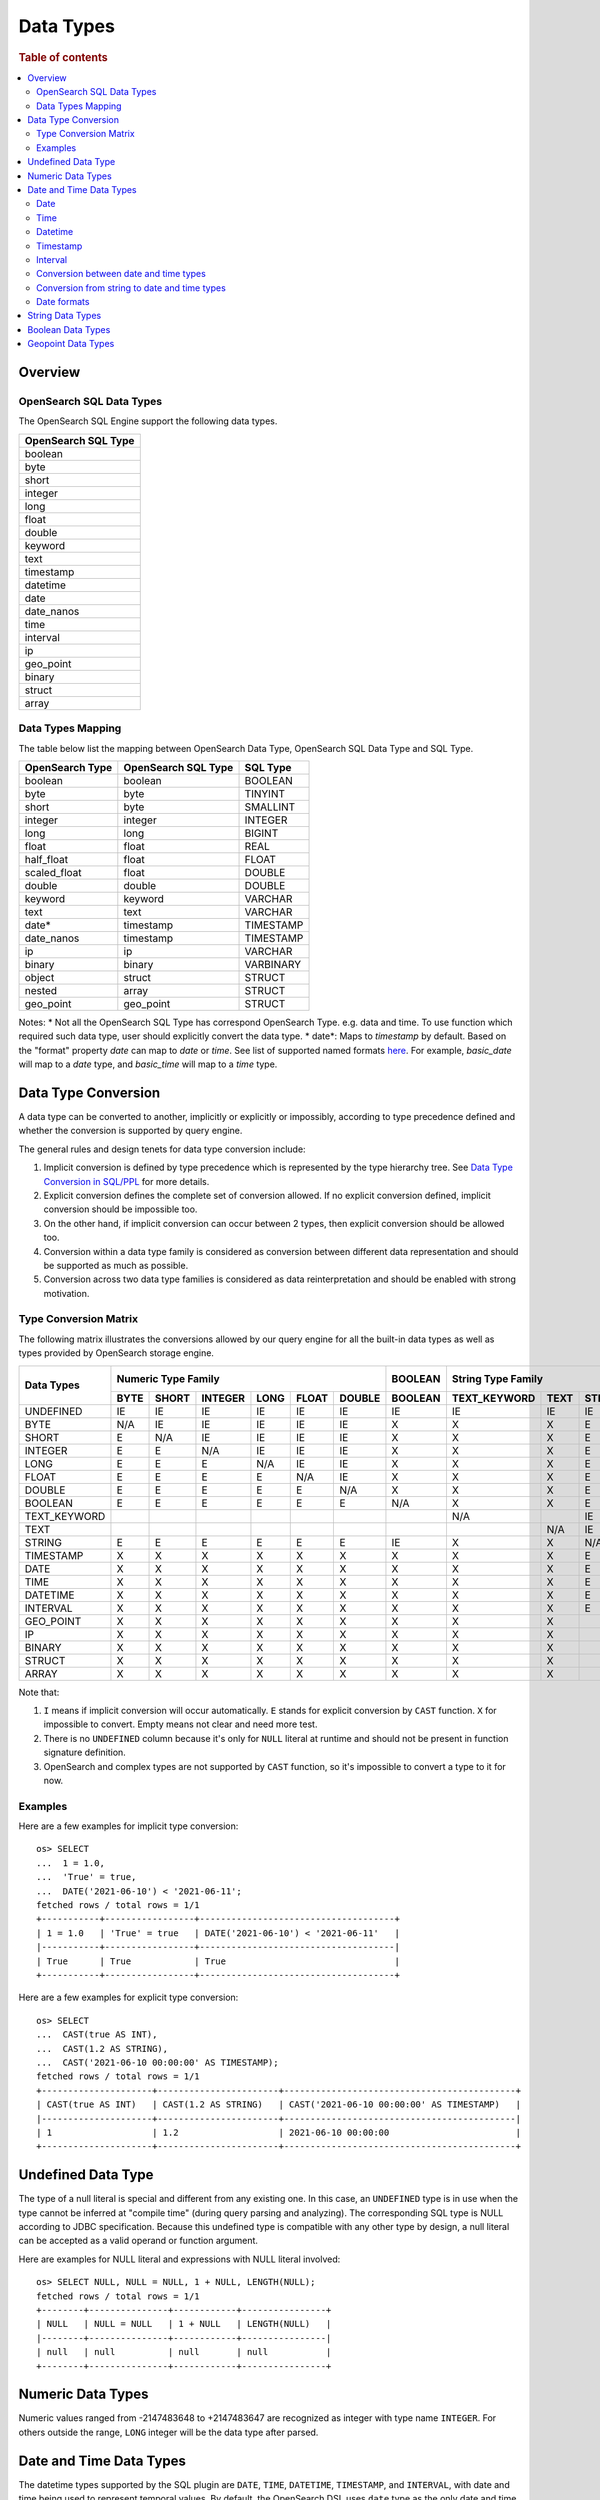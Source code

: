 ==========
Data Types
==========

.. rubric:: Table of contents

.. contents::
   :local:
   :depth: 2


Overview
========

OpenSearch SQL Data Types
-------------------------

The OpenSearch SQL Engine support the following data types.

+---------------------+
| OpenSearch SQL Type |
+=====================+
| boolean             |
+---------------------+
| byte                |
+---------------------+
| short               |
+---------------------+
| integer             |
+---------------------+
| long                |
+---------------------+
| float               |
+---------------------+
| double              |
+---------------------+
| keyword             |
+---------------------+
| text                |
+---------------------+
| timestamp           |
+---------------------+
| datetime            |
+---------------------+
| date                |
+---------------------+
| date_nanos          |
+---------------------+
| time                |
+---------------------+
| interval            |
+---------------------+
| ip                  |
+---------------------+
| geo_point           |
+---------------------+
| binary              |
+---------------------+
| struct              |
+---------------------+
| array               |
+---------------------+

Data Types Mapping
------------------

The table below list the mapping between OpenSearch Data Type, OpenSearch SQL Data Type and SQL Type.

+-----------------+---------------------+-----------+
| OpenSearch Type | OpenSearch SQL Type | SQL Type  |
+=================+=====================+===========+
| boolean         | boolean             | BOOLEAN   |
+-----------------+---------------------+-----------+
| byte            | byte                | TINYINT   |
+-----------------+---------------------+-----------+
| short           | byte                | SMALLINT  |
+-----------------+---------------------+-----------+
| integer         | integer             | INTEGER   |
+-----------------+---------------------+-----------+
| long            | long                | BIGINT    |
+-----------------+---------------------+-----------+
| float           | float               | REAL      |
+-----------------+---------------------+-----------+
| half_float      | float               | FLOAT     |
+-----------------+---------------------+-----------+
| scaled_float    | float               | DOUBLE    |
+-----------------+---------------------+-----------+
| double          | double              | DOUBLE    |
+-----------------+---------------------+-----------+
| keyword         | keyword             | VARCHAR   |
+-----------------+---------------------+-----------+
| text            | text                | VARCHAR   |
+-----------------+---------------------+-----------+
| date*           | timestamp           | TIMESTAMP |
+-----------------+---------------------+-----------+
| date_nanos      | timestamp           | TIMESTAMP |
+-----------------+---------------------+-----------+
| ip              | ip                  | VARCHAR   |
+-----------------+---------------------+-----------+
| binary          | binary              | VARBINARY |
+-----------------+---------------------+-----------+
| object          | struct              | STRUCT    |
+-----------------+---------------------+-----------+
| nested          | array               | STRUCT    |
+-----------------+---------------------+-----------+
| geo_point       | geo_point           | STRUCT    |
+-----------------+---------------------+-----------+

Notes:
* Not all the OpenSearch SQL Type has correspond OpenSearch Type. e.g. data and time. To use function which required such data type, user should explicitly convert the data type.
* date*: Maps to `timestamp` by default. Based on the "format" property `date` can map to `date` or `time`. See list of supported named formats `here <https://opensearch.org/docs/latest/field-types/supported-field-types/date/>`_.
For example, `basic_date` will map to a `date` type, and `basic_time` will map to a `time` type.


Data Type Conversion
====================

A data type can be converted to another, implicitly or explicitly or impossibly, according to type precedence defined and whether the conversion is supported by query engine.

The general rules and design tenets for data type conversion include:

1. Implicit conversion is defined by type precedence which is represented by the type hierarchy tree. See `Data Type Conversion in SQL/PPL </docs/dev/TypeConversion.md>`_ for more details.
2. Explicit conversion defines the complete set of conversion allowed. If no explicit conversion defined, implicit conversion should be impossible too.
3. On the other hand, if implicit conversion can occur between 2 types, then explicit conversion should be allowed too.
4. Conversion within a data type family is considered as conversion between different data representation and should be supported as much as possible.
5. Conversion across two data type families is considered as data reinterpretation and should be enabled with strong motivation.

Type Conversion Matrix
----------------------

The following matrix illustrates the conversions allowed by our query engine for all the built-in data types as well as types provided by OpenSearch storage engine.

+--------------+------------------------------------------------+---------+------------------------------+-----------------------------------------------+--------------------------+---------------------+
|  Data Types  |               Numeric Type Family              | BOOLEAN |      String Type Family      |              Datetime Type Family             |  OpenSearch Type Family  | Complex Type Family |
|              +------+-------+---------+------+-------+--------+---------+--------------+------+--------+-----------+------+------+----------+----------+-----------+-----+--------+-----------+---------+
|              | BYTE | SHORT | INTEGER | LONG | FLOAT | DOUBLE | BOOLEAN | TEXT_KEYWORD | TEXT | STRING | TIMESTAMP | DATE | TIME | DATETIME | INTERVAL | GEO_POINT |  IP | BINARY |   STRUCT  |  ARRAY  |
+==============+======+=======+=========+======+=======+========+=========+==============+======+========+===========+======+======+==========+==========+===========+=====+========+===========+=========+
|   UNDEFINED  |  IE  |   IE  |    IE   |  IE  |   IE  |   IE   |    IE   |      IE      |  IE  |   IE   |     IE    |  IE  |  IE  |    IE    |    IE    |     IE    |  IE |   IE   |     IE    |    IE   |
+--------------+------+-------+---------+------+-------+--------+---------+--------------+------+--------+-----------+------+------+----------+----------+-----------+-----+--------+-----------+---------+
|     BYTE     |  N/A |   IE  |    IE   |  IE  |   IE  |   IE   |    X    |       X      |   X  |    E   |     X     |   X  |   X  |     X    |     X    |     X     |  X  |    X   |     X     |    X    |
+--------------+------+-------+---------+------+-------+--------+---------+--------------+------+--------+-----------+------+------+----------+----------+-----------+-----+--------+-----------+---------+
|     SHORT    |   E  |  N/A  |    IE   |  IE  |   IE  |   IE   |    X    |       X      |   X  |    E   |     X     |   X  |   X  |     X    |     X    |     X     |  X  |    X   |     X     |    X    |
+--------------+------+-------+---------+------+-------+--------+---------+--------------+------+--------+-----------+------+------+----------+----------+-----------+-----+--------+-----------+---------+
|    INTEGER   |   E  |   E   |   N/A   |  IE  |   IE  |   IE   |    X    |       X      |   X  |    E   |     X     |   X  |   X  |     X    |     X    |     X     |  X  |    X   |     X     |    X    |
+--------------+------+-------+---------+------+-------+--------+---------+--------------+------+--------+-----------+------+------+----------+----------+-----------+-----+--------+-----------+---------+
|     LONG     |   E  |   E   |    E    |  N/A |   IE  |   IE   |    X    |       X      |   X  |    E   |     X     |   X  |   X  |     X    |     X    |     X     |  X  |    X   |     X     |    X    |
+--------------+------+-------+---------+------+-------+--------+---------+--------------+------+--------+-----------+------+------+----------+----------+-----------+-----+--------+-----------+---------+
|     FLOAT    |   E  |   E   |    E    |   E  |  N/A  |   IE   |    X    |       X      |   X  |    E   |     X     |   X  |   X  |     X    |     X    |     X     |  X  |    X   |     X     |    X    |
+--------------+------+-------+---------+------+-------+--------+---------+--------------+------+--------+-----------+------+------+----------+----------+-----------+-----+--------+-----------+---------+
|    DOUBLE    |   E  |   E   |    E    |   E  |   E   |   N/A  |    X    |       X      |   X  |    E   |     X     |   X  |   X  |     X    |     X    |     X     |  X  |    X   |     X     |    X    |
+--------------+------+-------+---------+------+-------+--------+---------+--------------+------+--------+-----------+------+------+----------+----------+-----------+-----+--------+-----------+---------+
|    BOOLEAN   |   E  |   E   |    E    |   E  |   E   |    E   |   N/A   |       X      |   X  |    E   |     X     |   X  |   X  |     X    |     X    |     X     |  X  |    X   |     X     |    X    |
+--------------+------+-------+---------+------+-------+--------+---------+--------------+------+--------+-----------+------+------+----------+----------+-----------+-----+--------+-----------+---------+
| TEXT_KEYWORD |      |       |         |      |       |        |         |      N/A     |      |   IE   |           |      |      |     X    |     X    |     X     |  X  |    X   |     X     |    X    |
+--------------+------+-------+---------+------+-------+--------+---------+--------------+------+--------+-----------+------+------+----------+----------+-----------+-----+--------+-----------+---------+
|     TEXT     |      |       |         |      |       |        |         |              |  N/A |   IE   |           |      |      |     X    |     X    |     X     |  X  |    X   |     X     |    X    |
+--------------+------+-------+---------+------+-------+--------+---------+--------------+------+--------+-----------+------+------+----------+----------+-----------+-----+--------+-----------+---------+
|    STRING    |   E  |   E   |    E    |   E  |   E   |    E   |    IE   |       X      |   X  |   N/A  |     IE    |   IE |   IE |     IE   |     X    |     X     |  X  |    X   |     X     |    X    |
+--------------+------+-------+---------+------+-------+--------+---------+--------------+------+--------+-----------+------+------+----------+----------+-----------+-----+--------+-----------+---------+
|   TIMESTAMP  |   X  |   X   |    X    |   X  |   X   |    X   |    X    |       X      |   X  |    E   |    N/A    |   IE |   IE |     IE   |     X    |     X     |  X  |    X   |     X     |    X    |
+--------------+------+-------+---------+------+-------+--------+---------+--------------+------+--------+-----------+------+------+----------+----------+-----------+-----+--------+-----------+---------+
|     DATE     |   X  |   X   |    X    |   X  |   X   |    X   |    X    |       X      |   X  |    E   |     E     |  N/A |   IE |     E    |     X    |     X     |  X  |    X   |     X     |    X    |
+--------------+------+-------+---------+------+-------+--------+---------+--------------+------+--------+-----------+------+------+----------+----------+-----------+-----+--------+-----------+---------+
|     TIME     |   X  |   X   |    X    |   X  |   X   |    X   |    X    |       X      |   X  |    E   |     E     |   E  |  N/A |     E    |     X    |     X     |  X  |    X   |     X     |    X    |
+--------------+------+-------+---------+------+-------+--------+---------+--------------+------+--------+-----------+------+------+----------+----------+-----------+-----+--------+-----------+---------+
|   DATETIME   |   X  |   X   |    X    |   X  |   X   |    X   |    X    |       X      |   X  |    E   |     E     |   E  |   E  |    N/A   |     X    |     X     |  X  |    X   |     X     |    X    |
+--------------+------+-------+---------+------+-------+--------+---------+--------------+------+--------+-----------+------+------+----------+----------+-----------+-----+--------+-----------+---------+
|   INTERVAL   |   X  |   X   |    X    |   X  |   X   |    X   |    X    |       X      |   X  |    E   |     X     |   X  |   X  |     X    |    N/A   |     X     |  X  |    X   |     X     |    X    |
+--------------+------+-------+---------+------+-------+--------+---------+--------------+------+--------+-----------+------+------+----------+----------+-----------+-----+--------+-----------+---------+
|   GEO_POINT  |   X  |   X   |    X    |   X  |   X   |    X   |    X    |       X      |   X  |        |     X     |   X  |   X  |     X    |     X    |    N/A    |  X  |    X   |     X     |    X    |
+--------------+------+-------+---------+------+-------+--------+---------+--------------+------+--------+-----------+------+------+----------+----------+-----------+-----+--------+-----------+---------+
|      IP      |   X  |   X   |    X    |   X  |   X   |    X   |    X    |       X      |   X  |        |     X     |   X  |   X  |     X    |     X    |     X     | N/A |    X   |     X     |    X    |
+--------------+------+-------+---------+------+-------+--------+---------+--------------+------+--------+-----------+------+------+----------+----------+-----------+-----+--------+-----------+---------+
|    BINARY    |   X  |   X   |    X    |   X  |   X   |    X   |    X    |       X      |   X  |        |     X     |   X  |   X  |     X    |     X    |     X     |  X  |   N/A  |     X     |    X    |
+--------------+------+-------+---------+------+-------+--------+---------+--------------+------+--------+-----------+------+------+----------+----------+-----------+-----+--------+-----------+---------+
|    STRUCT    |   X  |   X   |    X    |   X  |   X   |    X   |    X    |       X      |   X  |        |     X     |   X  |   X  |     X    |     X    |     X     |  X  |    X   |    N/A    |    X    |
+--------------+------+-------+---------+------+-------+--------+---------+--------------+------+--------+-----------+------+------+----------+----------+-----------+-----+--------+-----------+---------+
|     ARRAY    |   X  |   X   |    X    |   X  |   X   |    X   |    X    |       X      |   X  |        |     X     |   X  |   X  |     X    |     X    |     X     |  X  |    X   |     X     |   N/A   |
+--------------+------+-------+---------+------+-------+--------+---------+--------------+------+--------+-----------+------+------+----------+----------+-----------+-----+--------+-----------+---------+

Note that:

1. ``I`` means if implicit conversion will occur automatically. ``E`` stands for explicit conversion by ``CAST`` function. ``X`` for impossible to convert. Empty means not clear and need more test.
2. There is no ``UNDEFINED`` column because it's only for ``NULL`` literal at runtime and should not be present in function signature definition.
3. OpenSearch and complex types are not supported by ``CAST`` function, so it's impossible to convert a type to it for now.

Examples
--------

Here are a few examples for implicit type conversion::

    os> SELECT
    ...  1 = 1.0,
    ...  'True' = true,
    ...  DATE('2021-06-10') < '2021-06-11';
    fetched rows / total rows = 1/1
    +-----------+-----------------+-------------------------------------+
    | 1 = 1.0   | 'True' = true   | DATE('2021-06-10') < '2021-06-11'   |
    |-----------+-----------------+-------------------------------------|
    | True      | True            | True                                |
    +-----------+-----------------+-------------------------------------+

Here are a few examples for explicit type conversion::

    os> SELECT
    ...  CAST(true AS INT),
    ...  CAST(1.2 AS STRING),
    ...  CAST('2021-06-10 00:00:00' AS TIMESTAMP);
    fetched rows / total rows = 1/1
    +---------------------+-----------------------+--------------------------------------------+
    | CAST(true AS INT)   | CAST(1.2 AS STRING)   | CAST('2021-06-10 00:00:00' AS TIMESTAMP)   |
    |---------------------+-----------------------+--------------------------------------------|
    | 1                   | 1.2                   | 2021-06-10 00:00:00                        |
    +---------------------+-----------------------+--------------------------------------------+

Undefined Data Type
===================

The type of a null literal is special and different from any existing one. In this case, an ``UNDEFINED`` type is in use when the type cannot be inferred at "compile time" (during query parsing and analyzing). The corresponding SQL type is NULL according to JDBC specification. Because this undefined type is compatible with any other type by design, a null literal can be accepted as a valid operand or function argument.

Here are examples for NULL literal and expressions with NULL literal involved::

    os> SELECT NULL, NULL = NULL, 1 + NULL, LENGTH(NULL);
    fetched rows / total rows = 1/1
    +--------+---------------+------------+----------------+
    | NULL   | NULL = NULL   | 1 + NULL   | LENGTH(NULL)   |
    |--------+---------------+------------+----------------|
    | null   | null          | null       | null           |
    +--------+---------------+------------+----------------+


Numeric Data Types
==================

Numeric values ranged from -2147483648 to +2147483647 are recognized as integer with type name ``INTEGER``. For others outside the range, ``LONG`` integer will be the data type after parsed.


Date and Time Data Types
========================

The datetime types supported by the SQL plugin are ``DATE``, ``TIME``, ``DATETIME``, ``TIMESTAMP``, and ``INTERVAL``, with date and time being used to represent temporal values. By default, the OpenSearch DSL uses ``date`` type as the only date and time related type as it contains all information about an absolute time point. To integrate with SQL language each of the types other than timestamp hold part of the temporal or timezone information. This information can be used to explicitly clarify the date and time types reflected in the datetime functions (see `Functions <functions.rst>`_ for details), where some functions might have restrictions in the input argument type.

Date
----

Date represents the calendar date regardless of the time zone. A given date value represents a 24-hour period, or say a day, but this period varies in different timezones and might have flexible hours during Daylight Savings Time programs. Besides, the date type does not contain time information as well. The supported range is '1000-01-01' to '9999-12-31'.

+------+--------------+------------------------------+
| Type | Syntax       | Range                        |
+======+==============+==============================+
| Date | 'yyyy-MM-dd' | '0001-01-01' to '9999-12-31' |
+------+--------------+------------------------------+


Time
----

Time represents the time on the clock or watch with no regard for which timezone it might be related with. Time type data does not have date information.

+------+-----------------------+----------------------------------------------+
| Type | Syntax                | Range                                        |
+======+=======================+==============================================+
| Time | 'hh:mm:ss[.fraction]' | '00:00:00.000000000' to '23:59:59.999999999' |
+------+-----------------------+----------------------------------------------+


Datetime
--------

Datetime type is the combination of date and time. The conversion rule of date or time to datetime is described in `Conversion between date and time types`_. Datetime type does not contain timezone information. For an absolute time point that contains both date time and timezone information, see `Timestamp`_.

+----------+----------------------------------+--------------------------------------------------------------------+
| Type     | Syntax                           | Range                                                              |
+==========+==================================+====================================================================+
| Datetime | 'yyyy-MM-dd hh:mm:ss[.fraction]' | '0001-01-01 00:00:00.000000000' to '9999-12-31 23:59:59.999999999' |
+----------+----------------------------------+--------------------------------------------------------------------+



Timestamp
---------

A timestamp instance is an absolute instant independent of timezone or convention. For example, for a given point of time, if we set the timestamp of this time point into another timezone, the value should also be different accordingly. Besides, the storage of timestamp type is also different from the other types. The timestamp is converted from the current timezone to UTC for storage, and is converted back to the set timezone from UTC when retrieving.

+-----------+----------------------------------+------------------------------------------------------------------------+
| Type      | Syntax                           | Range                                                                  |
+===========+==================================+========================================================================+
| Timestamp | 'yyyy-MM-dd hh:mm:ss[.fraction]' | '0001-01-01 00:00:01.000000000' UTC to '9999-12-31 23:59:59.999999999' |
+-----------+----------------------------------+------------------------------------------------------------------------+


Interval
--------

Interval data type represents a temporal duration or a period. The syntax is as follows:

+----------+--------------------+
| Type     | Syntax             |
+==========+====================+
| Interval | INTERVAL expr unit |
+----------+--------------------+

The expr is any expression that can be iterated to a quantity value eventually, see `Expressions <expressions.rst>`_ for details. The unit represents the unit for interpreting the quantity, including ``MICROSECOND``, ``SECOND``, ``MINUTE``, ``HOUR``, ``DAY``, ``WEEK``, ``MONTH``, ``QUARTER`` and ``YEAR``. The ``INTERVAL`` keyword and the unit specifier are not case sensitive. Note that there are two classes of intervals. Year-week intervals can store years, quarters, months and weeks. Day-time intervals can store days, hours, minutes, seconds and microseconds. Year-week intervals are comparable only with another year-week intervals. These two types of intervals can only comparable with the same type of themselves.


Conversion between date and time types
--------------------------------------

Basically the date and time types except interval can be converted to each other, but might suffer some alteration of the value or some information loss, for example extracting the time value from a datetime value, or convert a date value to a datetime value and so forth. Here lists the summary of the conversion rules that SQL plugin supports for each of the types:

Conversion from DATE
>>>>>>>>>>>>>>>>>>>>

- Since the date value does not have any time information, conversion to `Time`_ type is not useful, and will always return a zero time value '00:00:00'.

- Conversion from date to datetime has a data fill-up due to the lack of time information, and it attaches the time '00:00:00' to the original date by default and forms a datetime instance. For example, the result to covert date '2020-08-17' to datetime type is datetime '2020-08-17 00:00:00'.

- Conversion to timestamp is to alternate both the time value and the timezone information, and it attaches the zero time value '00:00:00' and the session timezone (UTC by default) to the date. For example, the result to covert date '2020-08-17' to datetime type with session timezone UTC is datetime '2020-08-17 00:00:00' UTC.


Conversion from TIME
>>>>>>>>>>>>>>>>>>>>

- When time value is converted to any other datetime types, the date part of the new value is filled up with today's date, like with the `CURDATE` function. For example, a time value X converted to a timestamp would produce today's date at time X.


Conversion from DATETIME
>>>>>>>>>>>>>>>>>>>>>>>>

- Conversion from datetime to date is to extract the date part from the datetime value. For example, the result to convert datetime '2020-08-17 14:09:00' to date is date '2020-08-08'.

- Conversion to time is to extract the time part from the datetime value. For example, the result to convert datetime '2020-08-17 14:09:00' to time is time '14:09:00'.

- Since the datetime type does not contain timezone information, the conversion to timestamp needs to fill up the timezone part with the session timezone. For example, the result to convert datetime '2020-08-17 14:09:00' with system timezone of UTC, to timestamp is timestamp '2020-08-17 14:09:00' UTC.


Conversion from TIMESTAMP
>>>>>>>>>>>>>>>>>>>>>>>>>

- Conversion from timestamp is much more straightforward. To convert it to date is to extract the date value, and conversion to time is to extract the time value. Conversion to datetime, it will extracts the datetime value and leave the timezone information over. For example, the result to convert datetime '2020-08-17 14:09:00' UTC to date is date '2020-08-17', to time is '14:09:00' and to datetime is datetime '2020-08-17 14:09:00'.

Conversion from string to date and time types
---------------------------------------------

A string can also represent and be converted to date and time types (except to interval type). As long as the string value is of valid format required by the target date and time types, the conversion can happen implicitly or explicitly as follows::

    os> SELECT
    ...  TIMESTAMP('2021-06-17 00:00:00') = '2021-06-17 00:00:00',
    ...  '2021-06-18' < DATE('2021-06-17'),
    ...  '10:20:00' <= TIME('11:00:00');
    fetched rows / total rows = 1/1
    +------------------------------------------------------------+-------------------------------------+----------------------------------+
    | TIMESTAMP('2021-06-17 00:00:00') = '2021-06-17 00:00:00'   | '2021-06-18' < DATE('2021-06-17')   | '10:20:00' <= TIME('11:00:00')   |
    |------------------------------------------------------------+-------------------------------------+----------------------------------|
    | True                                                       | False                               | True                             |
    +------------------------------------------------------------+-------------------------------------+----------------------------------+

Please, see `more examples here <../dql/expressions.rst#toc-entry-15>`_.

Date formats
------------

SQL plugin supports all named formats for OpenSearch ``date`` data type, custom formats and their combination. Please, refer to `OpenSearch docs <https://opensearch.org/docs/latest/field-types/supported-field-types/date/>`_ for format description.
Plugin detects which type of data is stored in ``date`` field according to formats given and returns results in the corresponding SQL types.
Given an index with the following mapping.

.. code-block:: json

    {
        "mappings" : {
            "properties" : {
                "date1" : {
                    "type" : "date",
                    "format": "yyyy-MM-dd"
                },
                "date2" : {
                    "type" : "date",
                    "format": "date_time_no_millis"
                },
                "date3" : {
                    "type" : "date",
                    "format": "hour_minute_second"
                },
                "date4" : {
                    "type" : "date"
                },
                "date5" : {
                    "type" : "date",
                    "format": "yyyy-MM-dd || time"
                }
            }
        }
    }

Querying such index will provide a response with ``schema`` block as shown below.

.. code-block:: json

    {
        "query" : "SELECT * from date_formats LIMIT 0;"
    }

.. code-block:: json

    {
        "schema": [
            {
                "name": "date5",
                "type": "timestamp"
            },
            {
                "name": "date4",
                "type": "timestamp"
            },
            {
                "name": "date3",
                "type": "time"
            },
            {
                "name": "date2",
                "type": "timestamp"
            },
            {
                "name": "date1",
                "type": "date"
            },
        ],
        "datarows": [],
        "total": 0,
        "size": 0,
        "status": 200
    }

String Data Types
=================

A string is a sequence of characters enclosed in either single or double quotes. For example, both 'text' and "text" will be treated as string literal. To use quote characters in a string literal, you can use two quotes of the same type as the enclosing quotes or a backslash symbol (``\``)::

    os> SELECT 'hello', "world", '"hello"', "'world'", '''hello''', """world""", 'I\'m', 'I''m', "I\"m"
    fetched rows / total rows = 1/1
    +-----------+-----------+-------------+-------------+---------------+---------------+----------+----------+----------+
    | 'hello'   | "world"   | '"hello"'   | "'world'"   | '''hello'''   | """world"""   | 'I\'m'   | 'I''m'   | "I\"m"   |
    |-----------+-----------+-------------+-------------+---------------+---------------+----------+----------+----------|
    | hello     | world     | "hello"     | 'world'     | 'hello'       | "world"       | I'm      | I'm      | I"m      |
    +-----------+-----------+-------------+-------------+---------------+---------------+----------+----------+----------+

Boolean Data Types
==================

A boolean can be represented by constant value ``TRUE`` or ``FALSE``. Besides, certain string representation is also accepted by function with boolean input. For example, string 'true', 'TRUE', 'false', 'FALSE' are all valid representation and can be converted to boolean implicitly or explicitly::

    os> SELECT
    ...  true, FALSE,
    ...  CAST('TRUE' AS boolean), CAST('false' AS boolean);
    fetched rows / total rows = 1/1
    +--------+---------+---------------------------+----------------------------+
    | true   | FALSE   | CAST('TRUE' AS boolean)   | CAST('false' AS boolean)   |
    |--------+---------+---------------------------+----------------------------|
    | True   | False   | True                      | False                      |
    +--------+---------+---------------------------+----------------------------+

Geopoint Data Types
==================

A geopoint has a latitude and a longitude property. Although OpenSearch `supports multiple formats <https://opensearch.org/docs/2.3/opensearch/supported-field-types/geo-point/>`_, the SQL plugin currently only supports the format :code:`{"lat": number, "lon": number}`. The geopoint object can be queried or lat and lon can be specified using dot notation. For example, ::

    os> SELECT geo_point_object, geo_point_object.lat, geo_point_object.lon FROM geopoint;
    fetched rows / total rows = 3/3
    +----------------------------------+------------------------+------------------------+
    | geo_point_object                 | geo_point_object.lat   | geo_point_object.lon   |
    |----------------------------------+------------------------+------------------------|
    | {'lat': 40.71, 'lon': 74.0}      | 40.71                  | 74.0                   |
    | {'lat': -33.852, 'lon': 151.216} | -33.852                | 151.216                |
    | null                             | null                   | null                   |
    +----------------------------------+------------------------+------------------------+
